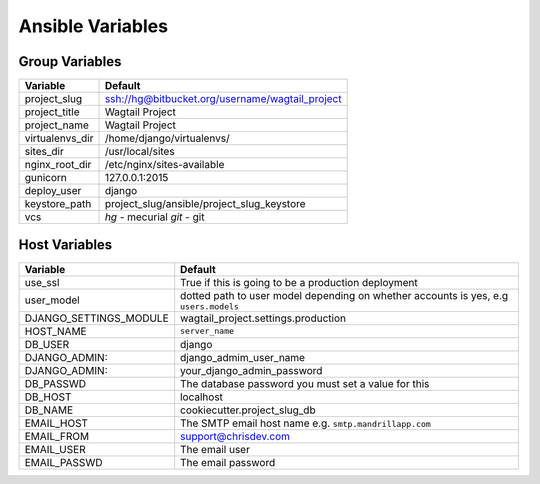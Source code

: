 Ansible Variables
=================

Group Variables
----------------

===============     ====================================================
Variable            Default
===============     ====================================================
project_slug        ssh://hg@bitbucket.org/username/wagtail_project
project_title       Wagtail Project
project_name        Wagtail Project
virtualenvs_dir     /home/django/virtualenvs/
sites_dir           /usr/local/sites
nginx_root_dir      /etc/nginx/sites-available
gunicorn            127.0.0.1:2015
deploy_user         django
keystore_path       project_slug/ansible/project_slug_keystore
vcs                 *hg* - mecurial
                    *git* - git
===============     ====================================================

Host Variables
----------------

======================  ====================================================
Variable                Default
======================  ====================================================
use_ssl                 True
                        if this is going to be a production deployment
user_model              dotted path to user model depending on whether accounts is yes, e.g ``users.models``
DJANGO_SETTINGS_MODULE  wagtail_project.settings.production
HOST_NAME               ``server_name``
DB_USER                 django
DJANGO_ADMIN:           django_admim_user_name
DJANGO_ADMIN:           your_django_admin_password
DB_PASSWD               The database password you must set a value for this
DB_HOST                 localhost
DB_NAME                 cookiecutter.project_slug_db
EMAIL_HOST              The SMTP email host name e.g. ``smtp.mandrillapp.com``
EMAIL_FROM              support@chrisdev.com
EMAIL_USER              The email user
EMAIL_PASSWD            The email password
======================  ====================================================
